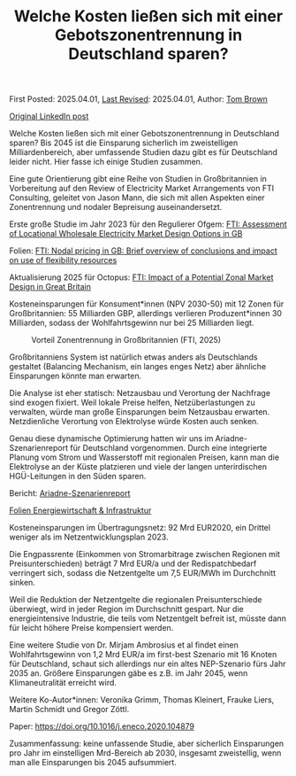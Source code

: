 #+TITLE: Welche Kosten ließen sich mit einer Gebotszonentrennung in Deutschland sparen?

First Posted: 2025.04.01, [[https://github.com/nworbmot/nworbmot-blog][Last Revised]]: 2025.04.01, Author: [[https://www.nworbmot.org/][Tom Brown]]

[[https://www.linkedin.com/posts/tom-brown-226b191a0_welche-kosten-lie%C3%9Fen-sich-mit-einer-gebotszonentrennung-activity-7312768135810469888-Ovqk?utm_source=share&utm_medium=member_desktop&rcm=ACoAAC8m0v4BLqFAkSoIYA7JxSmV67sodg4vnrw][Original LinkedIn post]]

Welche Kosten ließen sich mit einer Gebotszonentrennung in Deutschland sparen? Bis 2045 ist die Einsparung sicherlich im zweistelligen Milliardenbereich, aber umfassende Studien dazu gibt es für Deutschland leider nicht. Hier fasse ich einige Studien zusammen.

Eine gute Orientierung gibt eine Reihe von Studien in Großbritannien in Vorbereitung auf den Review of Electricity Market Arrangements von FTI Consulting, geleitet von Jason Mann, die sich mit allen Aspekten einer Zonentrennung und nodaler Bepreisung auseinandersetzt.

Erste große Studie im Jahr 2023 für den Regulierer Ofgem: [[https://www.fticonsulting.com/uk/insights/videos-and-podcasts/assessment-locational-wholesale-electricity-market-design-options][FTI: Assessment of Locational Wholesale Electricity Market Design Options in GB]]

Folien: [[https://www.strommarkttreffen.org/05_Jason%20Mann%20and%20Ljubo%20Mitrasevic%20(FTI%20Consulting)_%20Cost-Benefit-Analysis%20of%20moving%20to%20zonal%20or%20nodal%20electricity%20market%20design%20in%20GB.pdf][FTI: Nodal pricing in GB: Brief overview of conclusions and impact on use of flexibility resources]]

Aktualisierung 2025 für Octopus: [[https://octoenergy-production-media.s3.amazonaws.com/documents/FTI_-_Octopus_-_Impact_of_zonal_design_-_Final_report_-_24_Feb_2025.pdf][FTI: Impact of a Potential Zonal Market Design in Great Britain]]

Kosteneinsparungen für Konsument*innen (NPV 2030-50) mit 12 Zonen für Großbritannien: 55 Milliarden GBP, allerdings verlieren Produzent*innen 30 Milliarden, sodass der Wohlfahrtsgewinn nur bei 25 Milliarden liegt.

#+CAPTION: Vorteil Zonentrennung in Großbritannien (FTI, 2025)
[[./graphics/fti-octopus-waterfall.png]]

Großbritanniens System ist natürlich etwas anders als Deutschlands gestaltet (Balancing Mechanism, ein langes enges Netz) aber ähnliche Einsparungen könnte man erwarten.

Die Analyse ist eher statisch: Netzausbau und Verortung der Nachfrage sind exogen fixiert. Weil lokale Preise helfen, Netzüberlastungen zu verwalten, würde man große Einsparungen beim Netzausbau erwarten. Netzdienliche Verortung von Elektrolyse würde Kosten auch senken.

Genau diese dynamische Optimierung hatten wir uns im Ariadne-Szenarienreport für Deutschland vorgenommen. Durch eine integrierte Planung vom Strom und Wasserstoff mit regionalen Preisen, kann man die Elektrolyse an der Küste platzieren und viele der langen unterirdischen HGÜ-Leitungen in den Süden sparen.

Bericht: [[https://ariadneprojekt.de/pressemitteilung/ariadne-report-zeigt-kosteneffiziente-pfade-zur-klimaneutralitaet-2045-in-deutschland/][Ariadne-Szenarienreport]]

[[https://ariadneprojekt.de/media/2025/03/Ariadne_Szen2025_Webinar_Folien_Energiewirtschaft.pdf][Folien Energiewirtschaft & Infrastruktur]]

Kosteneinsparungen im Übertragungsnetz: 92 Mrd EUR2020, ein Drittel weniger als im Netzentwicklungsplan 2023.

[[./graphics/ariadne-wasserfall.png]]

Die Engpassrente (Einkommen von Stromarbitrage zwischen Regionen mit Preisunterschieden) beträgt 7 Mrd EUR/a und der Redispatchbedarf verringert sich, sodass die Netzentgelte um 7,5 EUR/MWh im Durchchnitt sinken.

Weil die Reduktion der Netzentgelte die regionalen Preisunterschiede überwiegt, wird in jeder Region im Durchschnitt gespart. Nur die energieintensive Industrie, die teils vom Netzentgelt befreit ist, müsste dann für leicht höhere Preise kompensiert werden.

[[./graphics/ariadne-prices.jpeg]]

Eine weitere Studie von Dr. Mirjam Ambrosius et al findet einen Wohlfahrtsgewinn von 1,2 Mrd EUR/a im first-best Szenario mit 16 Knoten für Deutschland, schaut sich allerdings nur ein altes NEP-Szenario fürs Jahr 2035 an. Größere Einsparungen gäbe es z.B. im Jahr 2045, wenn Klimaneutralität erreicht wird.

Weitere Ko-Autor*innen: Veronika Grimm, Thomas Kleinert, Frauke Liers, Martin Schmidt und Gregor Zöttl.

Paper: https://doi.org/10.1016/j.eneco.2020.104879


Zusammenfassung: keine unfassende Studie, aber sicherlich Einsparungen pro Jahr im einstelligen Mrd-Bereich ab 2030, insgesamt zweistellig, wenn man alle Einsparungen bis 2045 aufsummiert.
